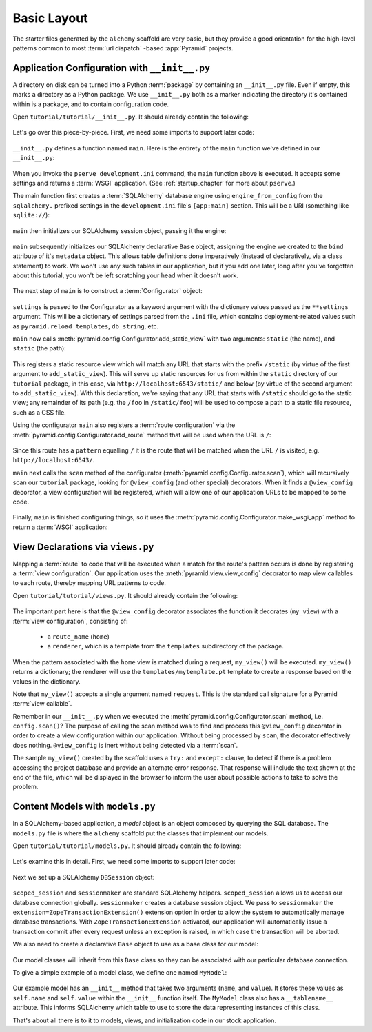 ============
Basic Layout
============

The starter files generated by the ``alchemy`` scaffold are very basic, but
they provide a good orientation for the high-level patterns common to most
:term:`url dispatch` -based :app:`Pyramid` projects.


Application Configuration with ``__init__.py``
----------------------------------------------

A directory on disk can be turned into a Python :term:`package` by containing
an ``__init__.py`` file.  Even if empty, this marks a directory as a Python
package.  We use ``__init__.py`` both as a marker indicating the directory
it's contained within is a package, and to contain configuration code.

Open ``tutorial/tutorial/__init__.py``.  It should already contain
the following:

   .. literalinclude:: src/basiclayout/tutorial/__init__.py
      :linenos:
      :language: py

Let's go over this piece-by-piece.  First, we need some imports to support
later code:

   .. literalinclude:: src/basiclayout/tutorial/__init__.py
      :end-before: main
      :linenos:
      :language: py

``__init__.py`` defines a function named ``main``.  Here is the entirety of
the ``main`` function we've defined in our ``__init__.py``:

   .. literalinclude:: src/basiclayout/tutorial/__init__.py
      :pyobject: main
      :linenos:
      :language: py

When you invoke the ``pserve development.ini`` command, the ``main`` function
above is executed.  It accepts some settings and returns a :term:`WSGI`
application.  (See :ref:`startup_chapter` for more about ``pserve``.)

The main function first creates a :term:`SQLAlchemy` database engine using
``engine_from_config`` from the ``sqlalchemy.`` prefixed settings in the
``development.ini`` file's ``[app:main]`` section.  This will be a URI
(something like ``sqlite://``):

   .. literalinclude:: src/basiclayout/tutorial/__init__.py
      :lines: 13
      :language: py

``main`` then initializes our SQLAlchemy session object, passing it the
engine:

   .. literalinclude:: src/basiclayout/tutorial/__init__.py
      :lines: 14
      :language: py

``main`` subsequently initializes our SQLAlchemy declarative ``Base`` object,
assigning the engine we created to the ``bind`` attribute of it's
``metadata`` object.  This allows table definitions done imperatively
(instead of declaratively, via a class statement) to work.  We won't use any
such tables in our application, but if you add one later, long after you've
forgotten about this tutorial, you won't be left scratching your head when it
doesn't work.

   .. literalinclude:: src/basiclayout/tutorial/__init__.py
      :lines: 15
      :language: py

The next step of ``main`` is to construct a :term:`Configurator` object:

   .. literalinclude:: src/basiclayout/tutorial/__init__.py
      :lines: 16
      :language: py

``settings`` is passed to the Configurator as a keyword argument with the
dictionary values passed as the ``**settings`` argument.  This will be a
dictionary of settings parsed from the ``.ini`` file, which contains
deployment-related values such as ``pyramid.reload_templates``,
``db_string``, etc.

``main`` now calls :meth:`pyramid.config.Configurator.add_static_view` with
two arguments: ``static`` (the name), and ``static`` (the path):

   .. literalinclude:: src/basiclayout/tutorial/__init__.py
      :lines: 17
      :language: py

This registers a static resource view which will match any URL that starts
with the prefix ``/static`` (by virtue of the first argument to
``add_static_view``).  This will serve up static resources for us from within
the ``static`` directory of our ``tutorial`` package, in this case, via
``http://localhost:6543/static/`` and below (by virtue of the second argument
to ``add_static_view``).  With this declaration, we're saying that any URL that
starts with ``/static`` should go to the static view; any remainder of its
path (e.g. the ``/foo`` in ``/static/foo``) will be used to compose a path to
a static file resource, such as a CSS file.

Using the configurator ``main`` also registers a :term:`route configuration`
via the :meth:`pyramid.config.Configurator.add_route` method that will be
used when the URL is ``/``:

   .. literalinclude:: src/basiclayout/tutorial/__init__.py
      :lines: 18
      :language: py

Since this route has a ``pattern`` equalling ``/`` it is the route that will
be matched when the URL ``/`` is visited, e.g. ``http://localhost:6543/``.

``main`` next calls the ``scan`` method of the configurator
(:meth:`pyramid.config.Configurator.scan`), which will recursively scan our
``tutorial`` package, looking for ``@view_config`` (and
other special) decorators.  When it finds a ``@view_config`` decorator, a
view configuration will be registered, which will allow one of our
application URLs to be mapped to some code.

   .. literalinclude:: src/basiclayout/tutorial/__init__.py
      :lines: 19
      :language: py

Finally, ``main`` is finished configuring things, so it uses the
:meth:`pyramid.config.Configurator.make_wsgi_app` method to return a
:term:`WSGI` application:

   .. literalinclude:: src/basiclayout/tutorial/__init__.py
      :lines: 20
      :language: py

View Declarations via ``views.py``
----------------------------------

Mapping a :term:`route` to code that will be executed when a match for
the route's pattern occurs is done by registering a :term:`view
configuration`. Our application uses the
:meth:`pyramid.view.view_config` decorator to map view callables to
each route, thereby mapping URL patterns to code.

Open ``tutorial/tutorial/views.py``.  It should already contain the following:

   .. literalinclude:: src/basiclayout/tutorial/views.py
      :linenos:
      :language: py

The important part here is that the ``@view_config`` decorator associates the
function it decorates (``my_view``) with a :term:`view configuration`, 
consisting of:

   * a ``route_name`` (``home``)
   * a ``renderer``, which is a template from the ``templates`` subdirectory 
     of the package.

When the pattern associated with the ``home`` view is matched during a request,
``my_view()`` will be executed.  ``my_view()`` returns a dictionary; the 
renderer will use the ``templates/mytemplate.pt`` template to create a response
based on the values in the dictionary.

Note that ``my_view()`` accepts a single argument named ``request``.  This is
the standard call signature for a Pyramid :term:`view callable`.

Remember in our ``__init__.py`` when we executed the
:meth:`pyramid.config.Configurator.scan` method, i.e. ``config.scan()``?  The
purpose of calling the scan method was to find and process this
``@view_config`` decorator in order to create a view configuration within our
application.  Without being processed by ``scan``, the decorator effectively
does nothing.  ``@view_config`` is inert without being detected via a
:term:`scan`.

The sample ``my_view()`` created by the scaffold uses a ``try:`` and ``except:``
clause, to detect if there is a problem accessing the project database and
provide an alternate error response.  That response will include the text
shown at the end of the file, which will be displayed in the browser to
inform the user about possible actions to take to solve the problem.

Content Models with ``models.py``
---------------------------------

In a SQLAlchemy-based application, a *model* object is an object composed by
querying the SQL database. The ``models.py`` file is where the ``alchemy``
scaffold put the classes that implement our models.

Open ``tutorial/tutorial/models.py``.  It should already contain the following:

   .. literalinclude:: src/basiclayout/tutorial/models.py
      :linenos:
      :language: py

Let's examine this in detail. First, we need some imports to support later code:

   .. literalinclude:: src/basiclayout/tutorial/models.py
      :end-before: DBSession
      :linenos:
      :language: py

Next we set up a SQLAlchemy ``DBSession`` object:

   .. literalinclude:: src/basiclayout/tutorial/models.py
      :lines: 16
      :language: py

``scoped_session`` and ``sessionmaker`` are standard SQLAlchemy helpers.
``scoped_session`` allows us to access our database connection globally.
``sessionmaker`` creates a database session object.  We pass to
``sessionmaker`` the ``extension=ZopeTransactionExtension()`` extension
option in order to allow the system to automatically manage database
transactions.  With ``ZopeTransactionExtension`` activated, our application
will automatically issue a transaction commit after every request unless an
exception is raised, in which case the transaction will be aborted.

We also need to create a declarative ``Base`` object to use as a
base class for our model:

   .. literalinclude:: src/basiclayout/tutorial/models.py
      :lines: 17
      :language: py

Our model classes will inherit from this ``Base`` class so they can be
associated with our particular database connection.

To give a simple example of a  model class, we define one named ``MyModel``:

   .. literalinclude:: src/basiclayout/tutorial/models.py
      :pyobject: MyModel
      :linenos:
      :language: py

Our example model has an ``__init__`` method that takes two arguments
(``name``, and ``value``).  It stores these values as ``self.name`` and
``self.value``
within the ``__init__`` function itself.  The ``MyModel`` class also has a
``__tablename__`` attribute.  This informs SQLAlchemy which table to use to
store the data representing instances of this class.

That's about all there is to it to models, views, and initialization code in
our stock application.

